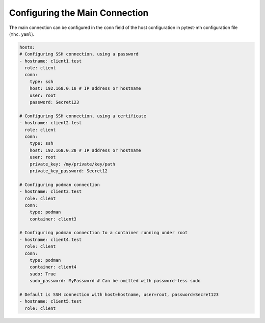Configuring the Main Connection
###############################

The main connection can be configured in the ``conn`` field of the host
configuration in pytest-mh configuration file (``mhc.yaml``).

.. code-block:: yaml

    hosts:
    # Configuring SSH connection, using a password
    - hostname: client1.test
      role: client
      conn:
        type: ssh
        host: 192.168.0.10 # IP address or hostname
        user: root
        password: Secret123

    # Configuring SSH connection, using a certificate
    - hostname: client2.test
      role: client
      conn:
        type: ssh
        host: 192.168.0.20 # IP address or hostname
        user: root
        private_key: /my/private/key/path
        private_key_password: Secret12

    # Configuring podman connection
    - hostname: client3.test
      role: client
      conn:
        type: podman
        container: client3

    # Configuring podman connection to a container running under root
    - hostname: client4.test
      role: client
      conn:
        type: podman
        container: client4
        sudo: True
        sudo_password: MyPassword # Can be omitted with password-less sudo

    # Default is SSH connection with host=hostname, user=root, password=Secret123
    - hostname: client5.test
      role: client

